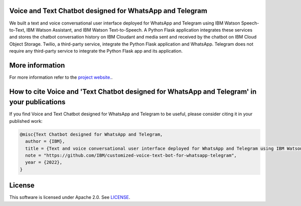 Voice and Text Chatbot designed for WhatsApp and Telegram
=========================================================

We built a text and voice conversational user interface deployed for WhatsApp and Telegram using IBM Watson Speech-to-Text, IBM Watson Assistant, and IBM Watson Text-to-Speech. A Python Flask application integrates these services and stores the chatbot conversation history on IBM Cloudant and media sent and received by the chatbot on IBM Cloud Object Storage. Twilio, a third-party service, integrate the Python Flask application and WhatsApp. Telegram does not require any third-party service to integrate the Python Flask app and its application.

.. image:: images/architecture_ghpages.png

More information 
================

For more information refer to the `project website. <https://ibm.github.io/customized-voice-text-bot-for-whatsapp-telegram/>`_. 

How to cite Voice and 'Text Chatbot designed for WhatsApp and Telegram' in your publications
============================================================================================

If you find Voice and Text Chatbot designed for WhatsApp and Telegram to be useful, please consider citing it in your published work:

.. code-block:: python

    @misc{Text Chatbot designed for WhatsApp and Telegram,
      author = {IBM},
      title = {Text and voice conversational user interface deployed for WhatsApp and Telegram using IBM Watson Speech-to-Text, IBM Watson Assistant, and IBM Watson Text-to-Speech},
      note = "https://github.com/IBM/customized-voice-text-bot-for-whatsapp-telegram",
      year = {2022},
    }

License
=======

This software is licensed under Apache 2.0. See `LICENSE <LICENSE>`_.